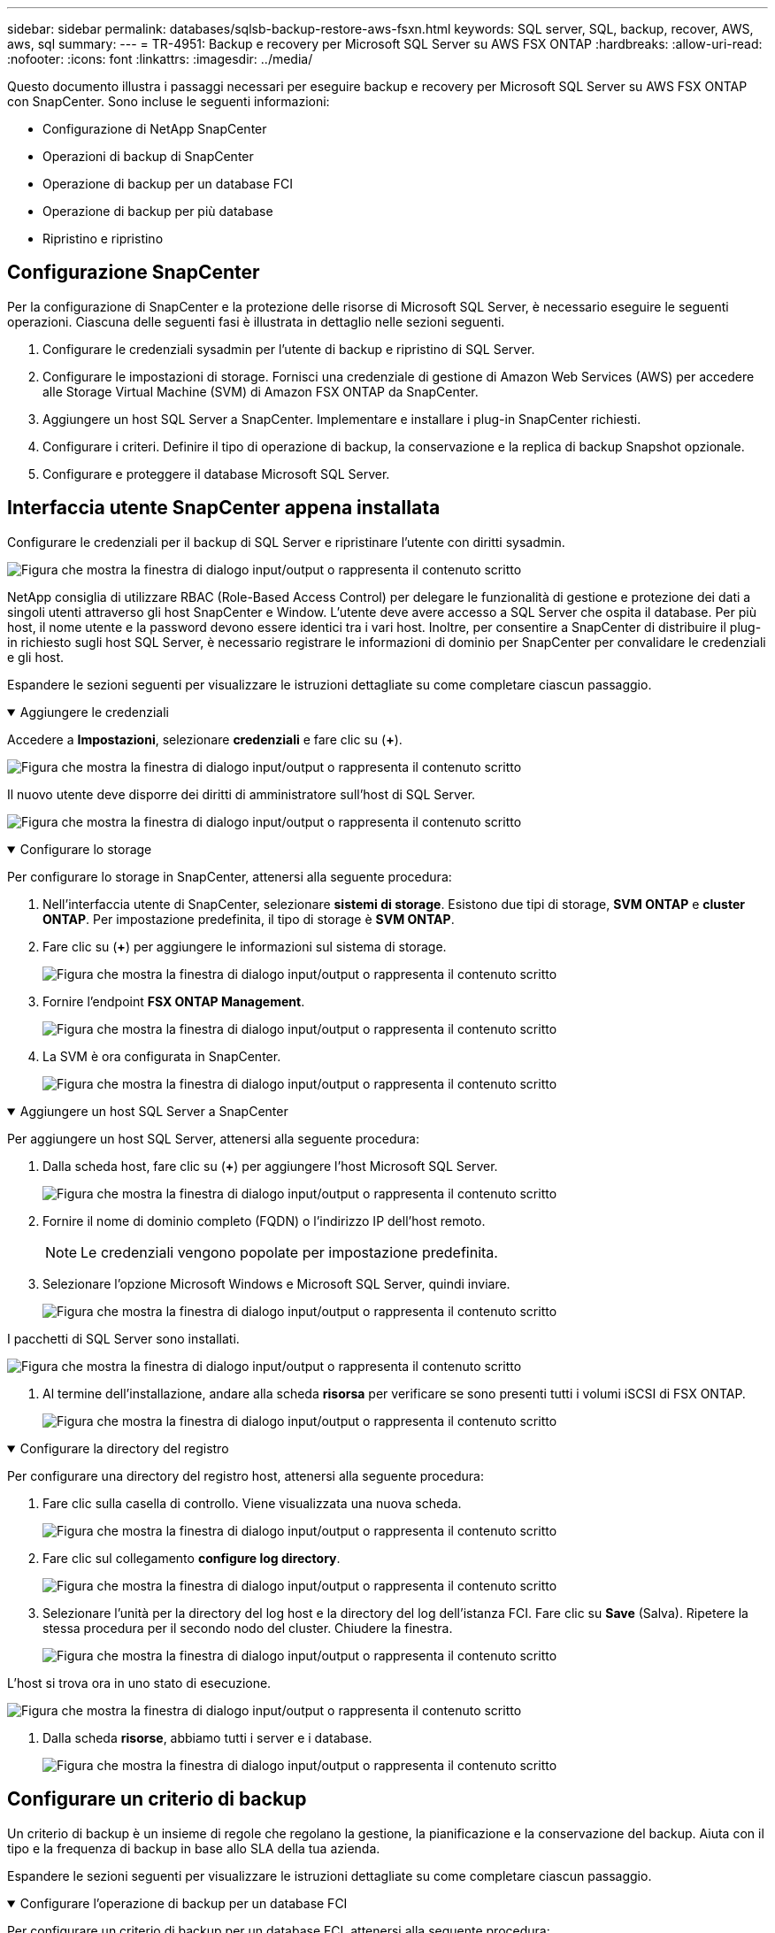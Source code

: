 ---
sidebar: sidebar 
permalink: databases/sqlsb-backup-restore-aws-fsxn.html 
keywords: SQL server, SQL, backup, recover, AWS, aws, sql 
summary:  
---
= TR-4951: Backup e recovery per Microsoft SQL Server su AWS FSX ONTAP
:hardbreaks:
:allow-uri-read: 
:nofooter: 
:icons: font
:linkattrs: 
:imagesdir: ../media/


[role="lead"]
Questo documento illustra i passaggi necessari per eseguire backup e recovery per Microsoft SQL Server su AWS FSX ONTAP con SnapCenter. Sono incluse le seguenti informazioni:

* Configurazione di NetApp SnapCenter
* Operazioni di backup di SnapCenter
* Operazione di backup per un database FCI
* Operazione di backup per più database
* Ripristino e ripristino




== Configurazione SnapCenter

Per la configurazione di SnapCenter e la protezione delle risorse di Microsoft SQL Server, è necessario eseguire le seguenti operazioni. Ciascuna delle seguenti fasi è illustrata in dettaglio nelle sezioni seguenti.

. Configurare le credenziali sysadmin per l'utente di backup e ripristino di SQL Server.
. Configurare le impostazioni di storage. Fornisci una credenziale di gestione di Amazon Web Services (AWS) per accedere alle Storage Virtual Machine (SVM) di Amazon FSX ONTAP da SnapCenter.
. Aggiungere un host SQL Server a SnapCenter. Implementare e installare i plug-in SnapCenter richiesti.
. Configurare i criteri. Definire il tipo di operazione di backup, la conservazione e la replica di backup Snapshot opzionale.
. Configurare e proteggere il database Microsoft SQL Server.




== Interfaccia utente SnapCenter appena installata

Configurare le credenziali per il backup di SQL Server e ripristinare l'utente con diritti sysadmin.

image:sqlsb-aws-image1.png["Figura che mostra la finestra di dialogo input/output o rappresenta il contenuto scritto"]

NetApp consiglia di utilizzare RBAC (Role-Based Access Control) per delegare le funzionalità di gestione e protezione dei dati a singoli utenti attraverso gli host SnapCenter e Window. L'utente deve avere accesso a SQL Server che ospita il database. Per più host, il nome utente e la password devono essere identici tra i vari host. Inoltre, per consentire a SnapCenter di distribuire il plug-in richiesto sugli host SQL Server, è necessario registrare le informazioni di dominio per SnapCenter per convalidare le credenziali e gli host.

Espandere le sezioni seguenti per visualizzare le istruzioni dettagliate su come completare ciascun passaggio.

.Aggiungere le credenziali
[%collapsible%open]
====
Accedere a *Impostazioni*, selezionare *credenziali* e fare clic su (*+*).

image:sqlsb-aws-image2.png["Figura che mostra la finestra di dialogo input/output o rappresenta il contenuto scritto"]

Il nuovo utente deve disporre dei diritti di amministratore sull'host di SQL Server.

image:sqlsb-aws-image3.png["Figura che mostra la finestra di dialogo input/output o rappresenta il contenuto scritto"]

====
.Configurare lo storage
[%collapsible%open]
====
Per configurare lo storage in SnapCenter, attenersi alla seguente procedura:

. Nell'interfaccia utente di SnapCenter, selezionare *sistemi di storage*. Esistono due tipi di storage, *SVM ONTAP* e *cluster ONTAP*. Per impostazione predefinita, il tipo di storage è *SVM ONTAP*.
. Fare clic su (*+*) per aggiungere le informazioni sul sistema di storage.
+
image:sqlsb-aws-image4.png["Figura che mostra la finestra di dialogo input/output o rappresenta il contenuto scritto"]

. Fornire l'endpoint *FSX ONTAP Management*.
+
image:sqlsb-aws-image5.png["Figura che mostra la finestra di dialogo input/output o rappresenta il contenuto scritto"]

. La SVM è ora configurata in SnapCenter.
+
image:sqlsb-aws-image6.png["Figura che mostra la finestra di dialogo input/output o rappresenta il contenuto scritto"]



====
.Aggiungere un host SQL Server a SnapCenter
[%collapsible%open]
====
Per aggiungere un host SQL Server, attenersi alla seguente procedura:

. Dalla scheda host, fare clic su (*+*) per aggiungere l'host Microsoft SQL Server.
+
image:sqlsb-aws-image7.png["Figura che mostra la finestra di dialogo input/output o rappresenta il contenuto scritto"]

. Fornire il nome di dominio completo (FQDN) o l'indirizzo IP dell'host remoto.
+

NOTE: Le credenziali vengono popolate per impostazione predefinita.

. Selezionare l'opzione Microsoft Windows e Microsoft SQL Server, quindi inviare.
+
image:sqlsb-aws-image8.png["Figura che mostra la finestra di dialogo input/output o rappresenta il contenuto scritto"]



I pacchetti di SQL Server sono installati.

image:sqlsb-aws-image9.png["Figura che mostra la finestra di dialogo input/output o rappresenta il contenuto scritto"]

. Al termine dell'installazione, andare alla scheda *risorsa* per verificare se sono presenti tutti i volumi iSCSI di FSX ONTAP.
+
image:sqlsb-aws-image10.png["Figura che mostra la finestra di dialogo input/output o rappresenta il contenuto scritto"]



====
.Configurare la directory del registro
[%collapsible%open]
====
Per configurare una directory del registro host, attenersi alla seguente procedura:

. Fare clic sulla casella di controllo. Viene visualizzata una nuova scheda.
+
image:sqlsb-aws-image11.png["Figura che mostra la finestra di dialogo input/output o rappresenta il contenuto scritto"]

. Fare clic sul collegamento *configure log directory*.
+
image:sqlsb-aws-image12.png["Figura che mostra la finestra di dialogo input/output o rappresenta il contenuto scritto"]

. Selezionare l'unità per la directory del log host e la directory del log dell'istanza FCI. Fare clic su *Save* (Salva). Ripetere la stessa procedura per il secondo nodo del cluster. Chiudere la finestra.
+
image:sqlsb-aws-image13.png["Figura che mostra la finestra di dialogo input/output o rappresenta il contenuto scritto"]



L'host si trova ora in uno stato di esecuzione.

image:sqlsb-aws-image14.png["Figura che mostra la finestra di dialogo input/output o rappresenta il contenuto scritto"]

. Dalla scheda *risorse*, abbiamo tutti i server e i database.
+
image:sqlsb-aws-image15.png["Figura che mostra la finestra di dialogo input/output o rappresenta il contenuto scritto"]



====


== Configurare un criterio di backup

Un criterio di backup è un insieme di regole che regolano la gestione, la pianificazione e la conservazione del backup. Aiuta con il tipo e la frequenza di backup in base allo SLA della tua azienda.

Espandere le sezioni seguenti per visualizzare le istruzioni dettagliate su come completare ciascun passaggio.

.Configurare l'operazione di backup per un database FCI
[%collapsible%open]
====
Per configurare un criterio di backup per un database FCI, attenersi alla seguente procedura:

. Vai a *Impostazioni* e seleziona *Criteri* in alto a sinistra. Quindi fare clic su *nuovo*.
+
image:sqlsb-aws-image16.png["Figura che mostra la finestra di dialogo input/output o rappresenta il contenuto scritto"]

. Immettere il nome e la descrizione del criterio. Fare clic su *Avanti*.
+
image:sqlsb-aws-image17.png["Figura che mostra la finestra di dialogo input/output o rappresenta il contenuto scritto"]

. Selezionare *Backup completo* come tipo di backup.
+
image:sqlsb-aws-image18.png["Figura che mostra la finestra di dialogo input/output o rappresenta il contenuto scritto"]

. Selezionare la frequenza di pianificazione (in base allo SLA aziendale). Fare clic su *Avanti*.
+
image:sqlsb-aws-image19.png["Figura che mostra la finestra di dialogo input/output o rappresenta il contenuto scritto"]

. Configurare le impostazioni di conservazione per il backup.
+
image:sqlsb-aws-image20.png["Figura che mostra la finestra di dialogo input/output o rappresenta il contenuto scritto"]

. Configurare le opzioni di replica.
+
image:sqlsb-aws-image21.png["Figura che mostra la finestra di dialogo input/output o rappresenta il contenuto scritto"]

. Specificare uno script di esecuzione da eseguire prima e dopo l'esecuzione di un processo di backup (se presente).
+
image:sqlsb-aws-image22.png["Figura che mostra la finestra di dialogo input/output o rappresenta il contenuto scritto"]

. Eseguire la verifica in base alla pianificazione del backup.
+
image:sqlsb-aws-image23.png["Figura che mostra la finestra di dialogo input/output o rappresenta il contenuto scritto"]

. La pagina *Summary* fornisce i dettagli della policy di backup. Gli eventuali errori possono essere corretti qui.
+
image:sqlsb-aws-image24.png["Figura che mostra la finestra di dialogo input/output o rappresenta il contenuto scritto"]



====


== Configurare e proteggere il database di MSSQL Server

. Impostare la data di inizio e la data di scadenza del criterio di backup.
+
image:sqlsb-aws-image25.png["Figura che mostra la finestra di dialogo input/output o rappresenta il contenuto scritto"]

. Definire la pianificazione del backup. A tale scopo, fare clic su (*+*) per configurare una pianificazione. Inserire la data *inizio* e *scadenza*. Impostare l'ora in base allo SLA dell'azienda.
+
image:sqlsb-aws-image26.png["Figura che mostra la finestra di dialogo input/output o rappresenta il contenuto scritto"]

. Configurare il server di verifica. Dal menu a discesa, selezionare il server.
+
image:sqlsb-aws-image27.png["Figura che mostra la finestra di dialogo input/output o rappresenta il contenuto scritto"]

. Confermare la pianificazione configurata facendo clic sul segno più e confermare.
. Fornire informazioni per la notifica via email. Fare clic su *Avanti*.
+
image:sqlsb-aws-image28.png["Figura che mostra la finestra di dialogo input/output o rappresenta il contenuto scritto"]



Il riepilogo dei criteri di backup per il database di SQL Server è ora configurato.

image:sqlsb-aws-image29.png["Figura che mostra la finestra di dialogo input/output o rappresenta il contenuto scritto"]



== Operazioni di backup di SnapCenter

Per creare backup di SQL Server on-demand, attenersi alla seguente procedura:

. Dalla vista *Resource*, selezionare la risorsa e selezionare *Backup now*.
+
image:sqlsb-aws-image30.png["Figura che mostra la finestra di dialogo input/output o rappresenta il contenuto scritto"]

. Nella finestra di dialogo *Backup*, fare clic su *Backup*.
+
image:sqlsb-aws-image31.png["Figura che mostra la finestra di dialogo input/output o rappresenta il contenuto scritto"]

. Viene visualizzata una schermata di conferma. Fare clic su *Sì* per confermare.
+
image:sqlsb-aws-image32.png["Figura che mostra la finestra di dialogo input/output o rappresenta il contenuto scritto"]





== Monitorare il processo di backup

. Dalla scheda *Monitor*, fare clic sul lavoro e selezionare *Dettagli* a destra per visualizzare i lavori.
+
image:sqlsb-aws-image33.png["Figura che mostra la finestra di dialogo input/output o rappresenta il contenuto scritto"]

+
image:sqlsb-aws-image34.png["Figura che mostra la finestra di dialogo input/output o rappresenta il contenuto scritto"]



Una volta completato il backup, viene visualizzata una nuova voce nella vista topologia.



== Operazione di backup per più database

Per configurare un criterio di backup per più database di SQL Server, creare i criteri del gruppo di risorse completando la seguente procedura:

. Nella scheda *risorse* del menu *Visualizza*, passare a un gruppo di risorse utilizzando il menu a discesa.
+
image:sqlsb-aws-image35.png["Figura che mostra la finestra di dialogo input/output o rappresenta il contenuto scritto"]

. Fare clic su (*+*) per visualizzare un nuovo gruppo di risorse.
+
image:sqlsb-aws-image36.png["Figura che mostra la finestra di dialogo input/output o rappresenta il contenuto scritto"]

. Fornire un nome e un tag. Fare clic su *Avanti*.
+
image:sqlsb-aws-image37.png["Figura che mostra la finestra di dialogo input/output o rappresenta il contenuto scritto"]

. Aggiungere risorse al gruppo di risorse:
+
** *Host.* selezionare il server dal menu a discesa che ospita il database.
** *Tipo di risorsa.* dal menu a discesa, selezionare *Database*.
** *Istanza di SQL Server.* selezionare il server.
+
image:sqlsb-aws-image38.png["Figura che mostra la finestra di dialogo input/output o rappresenta il contenuto scritto"]

+
Per impostazione predefinita, l'opzione *opzione* Auto seleziona tutte le risorse dallo stesso volume di storage*. Deselezionare l'opzione e selezionare solo i database da aggiungere al gruppo di risorse, fare clic sulla freccia per aggiungere e fare clic su *Avanti*.

+
image:sqlsb-aws-image39.png["Figura che mostra la finestra di dialogo input/output o rappresenta il contenuto scritto"]



. Nei criteri, fare clic su (*+*).
+
image:sqlsb-aws-image40.png["Figura che mostra la finestra di dialogo input/output o rappresenta il contenuto scritto"]

. Immettere il nome del criterio del gruppo di risorse.
+
image:sqlsb-aws-image41.png["Figura che mostra la finestra di dialogo input/output o rappresenta il contenuto scritto"]

. Selezionare *Backup completo* e la frequenza di pianificazione in base allo SLA aziendale.
+
image:sqlsb-aws-image42.png["Figura che mostra la finestra di dialogo input/output o rappresenta il contenuto scritto"]

. Configurare le impostazioni di conservazione.
+
image:sqlsb-aws-image43.png["Figura che mostra la finestra di dialogo input/output o rappresenta il contenuto scritto"]

. Configurare le opzioni di replica.
+
image:sqlsb-aws-image44.png["Figura che mostra la finestra di dialogo input/output o rappresenta il contenuto scritto"]

. Configurare gli script da eseguire prima di eseguire un backup. Fare clic su *Avanti*.
+
image:sqlsb-aws-image45.png["Figura che mostra la finestra di dialogo input/output o rappresenta il contenuto scritto"]

. Confermare la verifica per le seguenti pianificazioni di backup.
+
image:sqlsb-aws-image46.png["Figura che mostra la finestra di dialogo input/output o rappresenta il contenuto scritto"]

. Nella pagina *Riepilogo*, verificare le informazioni e fare clic su *fine*.
+
image:sqlsb-aws-image47.png["Figura che mostra la finestra di dialogo input/output o rappresenta il contenuto scritto"]





== Configurare e proteggere più database SQL Server

. Fare clic sul segno (*+*) per configurare la data di inizio e la data di scadenza.
+
image:sqlsb-aws-image48.png["Figura che mostra la finestra di dialogo input/output o rappresenta il contenuto scritto"]

. Impostare l'ora.
+
image:sqlsb-aws-image49.png["Figura che mostra la finestra di dialogo input/output o rappresenta il contenuto scritto"]

+
image:sqlsb-aws-image50.png["Figura che mostra la finestra di dialogo input/output o rappresenta il contenuto scritto"]

. Dalla scheda *verifica*, selezionare il server, configurare la pianificazione e fare clic su *Avanti*.
+
image:sqlsb-aws-image51.png["Figura che mostra la finestra di dialogo input/output o rappresenta il contenuto scritto"]

. Configurare le notifiche per l'invio di un'e-mail.
+
image:sqlsb-aws-image52.png["Figura che mostra la finestra di dialogo input/output o rappresenta il contenuto scritto"]



Il criterio è ora configurato per il backup di più database SQL Server.

image:sqlsb-aws-image53.png["Figura che mostra la finestra di dialogo input/output o rappresenta il contenuto scritto"]



== Attivare il backup on-demand per più database SQL Server

. Dalla scheda *Resource*, selezionare view (Visualizza). Dal menu a discesa, selezionare *Gruppo di risorse*.
+
image:sqlsb-aws-image54.png["Figura che mostra la finestra di dialogo input/output o rappresenta il contenuto scritto"]

. Selezionare il nome del gruppo di risorse.
. Fare clic su *Backup now* in alto a destra.
+
image:sqlsb-aws-image55.png["Figura che mostra la finestra di dialogo input/output o rappresenta il contenuto scritto"]

. Viene visualizzata una nuova finestra. Fare clic sulla casella di controllo *Verify after backup* (verifica dopo il backup), quindi fare clic su backup.
+
image:sqlsb-aws-image56.png["Figura che mostra la finestra di dialogo input/output o rappresenta il contenuto scritto"]

. Viene visualizzato un messaggio di conferma. Fare clic su *Sì*.
+
image:sqlsb-aws-image57.png["Figura che mostra la finestra di dialogo input/output o rappresenta il contenuto scritto"]





== Monitorare più processi di backup dei database

Dalla barra di navigazione a sinistra, fare clic su *Monitor*, selezionare il processo di backup e fare clic su *Dettagli* per visualizzare l'avanzamento del processo.

image:sqlsb-aws-image58.png["Figura che mostra la finestra di dialogo input/output o rappresenta il contenuto scritto"]

Fare clic sulla scheda *Resource* per visualizzare il tempo necessario per il completamento del backup.

image:sqlsb-aws-image59.png["Figura che mostra la finestra di dialogo input/output o rappresenta il contenuto scritto"]



== Backup del log delle transazioni per il backup di più database

SnapCenter supporta i modelli di ripristino semplici, completi e con registrazione bulked. La modalità di ripristino semplice non supporta il backup del registro transazionale.

Per eseguire un backup del log delle transazioni, attenersi alla seguente procedura:

. Dalla scheda *risorse*, modificare il menu di visualizzazione da *Database* a *Gruppo di risorse*.
+
image:sqlsb-aws-image60.png["Figura che mostra la finestra di dialogo input/output o rappresenta il contenuto scritto"]

. Selezionare il criterio di backup del gruppo di risorse creato.
. Selezionare *Modify Resource Group* (Modifica gruppo di risorse) in alto a destra.
+
image:sqlsb-aws-image61.png["Figura che mostra la finestra di dialogo input/output o rappresenta il contenuto scritto"]

. Per impostazione predefinita, la sezione *Nome* utilizza il nome e il tag del criterio di backup. Fare clic su *Avanti*.
+
La scheda *risorse* evidenzia le basi in cui deve essere configurato il criterio di backup delle transazioni.

+
image:sqlsb-aws-image62.png["Figura che mostra la finestra di dialogo input/output o rappresenta il contenuto scritto"]

. Immettere il nome del criterio.
+
image:sqlsb-aws-image63.png["Figura che mostra la finestra di dialogo input/output o rappresenta il contenuto scritto"]

. Selezionare le opzioni di backup di SQL Server.
. Selezionare log backup (backup registro).
. Impostare la frequenza di pianificazione in base all'RTO aziendale. Fare clic su *Avanti*.
+
image:sqlsb-aws-image64.png["Figura che mostra la finestra di dialogo input/output o rappresenta il contenuto scritto"]

. Configurare le impostazioni di conservazione del backup del registro. Fare clic su *Avanti*.
+
image:sqlsb-aws-image65.png["Figura che mostra la finestra di dialogo input/output o rappresenta il contenuto scritto"]

. (Facoltativo) configurare le opzioni di replica.
+
image:sqlsb-aws-image66.png["Figura che mostra la finestra di dialogo input/output o rappresenta il contenuto scritto"]

. (Facoltativo) configurare gli script da eseguire prima di eseguire un processo di backup.
+
image:sqlsb-aws-image67.png["Figura che mostra la finestra di dialogo input/output o rappresenta il contenuto scritto"]

. (Facoltativo) configurare la verificazione del backup.
+
image:sqlsb-aws-image68.png["Figura che mostra la finestra di dialogo input/output o rappresenta il contenuto scritto"]

. Nella pagina *Riepilogo*, fare clic su *fine*.
+
image:sqlsb-aws-image69.png["Figura che mostra la finestra di dialogo input/output o rappresenta il contenuto scritto"]





== Configurare e proteggere più database MSSQL Server

. Fare clic sul criterio di backup del registro delle transazioni appena creato.
+
image:sqlsb-aws-image70.png["Figura che mostra la finestra di dialogo input/output o rappresenta il contenuto scritto"]

. Impostare la data *inizio* e *scadenza*.
. Inserire la frequenza del criterio di backup del registro in base a SLA, RTP e RPO. Fare clic su OK.
+
image:sqlsb-aws-image71.png["Figura che mostra la finestra di dialogo input/output o rappresenta il contenuto scritto"]

. È possibile visualizzare entrambi i criteri. Fare clic su *Avanti*.
+
image:sqlsb-aws-image72.png["Figura che mostra la finestra di dialogo input/output o rappresenta il contenuto scritto"]

. Configurare il server di verifica.
+
image:sqlsb-aws-image73.png["Figura che mostra la finestra di dialogo input/output o rappresenta il contenuto scritto"]

. Configurare la notifica via email.
+
image:sqlsb-aws-image74.png["Figura che mostra la finestra di dialogo input/output o rappresenta il contenuto scritto"]

. Nella pagina *Riepilogo*, fare clic su *fine*.
+
image:sqlsb-aws-image75.png["Figura che mostra la finestra di dialogo input/output o rappresenta il contenuto scritto"]





== Attivazione di un backup del log delle transazioni on-demand per diversi database SQL Server

Per attivare un backup on-demand del log transazionale per più database di SQL Server, attenersi alla seguente procedura:

. Nella pagina policy appena creata, selezionare *Backup now* (Esegui backup ora) in alto a destra nella pagina.
+
image:sqlsb-aws-image76.png["Figura che mostra la finestra di dialogo input/output o rappresenta il contenuto scritto"]

. Dalla finestra a comparsa della scheda *Policy*, selezionare il menu a discesa, selezionare il criterio di backup e configurare il backup del log delle transazioni.
+
image:sqlsb-aws-image77.png["Figura che mostra la finestra di dialogo input/output o rappresenta il contenuto scritto"]

. Fare clic su *Backup*. Viene visualizzata una nuova finestra.
. Fare clic su *Sì* per confermare la policy di backup.
+
image:sqlsb-aws-image78.png["Figura che mostra la finestra di dialogo input/output o rappresenta il contenuto scritto"]





== Monitoraggio

Passare alla scheda *Monitoring* e monitorare l'avanzamento del processo di backup.

image:sqlsb-aws-image79.png["Figura che mostra la finestra di dialogo input/output o rappresenta il contenuto scritto"]



== Ripristino e ripristino

Vedere i seguenti prerequisiti necessari per il ripristino di un database SQL Server in SnapCenter.

* L'istanza di destinazione deve essere in linea e in esecuzione prima del completamento di un processo di ripristino.
* Le operazioni SnapCenter pianificate per l'esecuzione sul database SQL Server devono essere disattivate, inclusi i processi pianificati su server di verifica remoti o di gestione remota.
* Se si ripristinano i backup personalizzati della directory di log su un host alternativo, il server SnapCenter e l'host del plug-in devono avere la stessa versione di SnapCenter installata.
* È possibile ripristinare il database di sistema su un host alternativo.
* SnapCenter può ripristinare un database in un cluster Windows senza disattivare il gruppo di cluster di SQL Server.




== Ripristino delle tabelle eliminate in un database SQL Server a un punto temporale

Per ripristinare un database SQL Server a un punto temporale, attenersi alla seguente procedura:

. La seguente schermata mostra lo stato iniziale del database SQL Server prima delle tabelle eliminate.
+
image:sqlsb-aws-image80.png["Figura che mostra la finestra di dialogo input/output o rappresenta il contenuto scritto"]

+
La schermata mostra che 20 righe sono state eliminate dalla tabella.

+
image:sqlsb-aws-image81.png["Figura che mostra la finestra di dialogo input/output o rappresenta il contenuto scritto"]

. Accedere al server SnapCenter. Dalla scheda *risorse*, selezionare il database.
+
image:sqlsb-aws-image82.png["Figura che mostra la finestra di dialogo input/output o rappresenta il contenuto scritto"]

. Selezionare il backup più recente.
. A destra, selezionare *Restore* (Ripristina).
+
image:sqlsb-aws-image83.png["Figura che mostra la finestra di dialogo input/output o rappresenta il contenuto scritto"]

. Viene visualizzata una nuova finestra. Selezionare l'opzione *Restore*.
. Ripristinare il database sullo stesso host in cui è stato creato il backup. Fare clic su *Avanti*.
+
image:sqlsb-aws-image84.png["Figura che mostra la finestra di dialogo input/output o rappresenta il contenuto scritto"]

. Per il tipo di ripristino, selezionare *All log backups* (tutti i backup del registro). Fare clic su *Avanti*.
+
image:sqlsb-aws-image85.png["Figura che mostra la finestra di dialogo input/output o rappresenta il contenuto scritto"]

+
image:sqlsb-aws-image86.png["Figura che mostra la finestra di dialogo input/output o rappresenta il contenuto scritto"]



*Opzioni di pre-ripristino:*

. Selezionare l'opzione *sovrascrivere il database con lo stesso nome durante il ripristino*. Fare clic su *Avanti*.
+
image:sqlsb-aws-image87.png["Figura che mostra la finestra di dialogo input/output o rappresenta il contenuto scritto"]



*Opzioni di post-ripristino:*

. Selezionare l'opzione *operativo, ma non disponibile per il ripristino di ulteriori registri delle transazioni*. Fare clic su *Avanti*.
+
image:sqlsb-aws-image88.png["Figura che mostra la finestra di dialogo input/output o rappresenta il contenuto scritto"]

. Fornire le impostazioni e-mail. Fare clic su *Avanti*.
+
image:sqlsb-aws-image89.png["Figura che mostra la finestra di dialogo input/output o rappresenta il contenuto scritto"]

. Nella pagina *Riepilogo*, fare clic su *fine*.
+
image:sqlsb-aws-image90.png["Figura che mostra la finestra di dialogo input/output o rappresenta il contenuto scritto"]





== Monitoraggio dell'avanzamento del ripristino

. Dalla scheda *Monitoring* (monitoraggio), fare clic sui dettagli del processo di ripristino per visualizzare l'avanzamento del processo di ripristino.
+
image:sqlsb-aws-image91.png["Figura che mostra la finestra di dialogo input/output o rappresenta il contenuto scritto"]

. Ripristinare i dettagli del lavoro.
+
image:sqlsb-aws-image92.png["Figura che mostra la finestra di dialogo input/output o rappresenta il contenuto scritto"]

. Torna all'host SQL Server > database > tabella sono presenti.
+
image:sqlsb-aws-image93.png["Figura che mostra la finestra di dialogo input/output o rappresenta il contenuto scritto"]





== Dove trovare ulteriori informazioni

Per ulteriori informazioni sulle informazioni descritte in questo documento, consultare i seguenti documenti e/o siti Web:

* https://www.netapp.com/pdf.html?item=/media/12400-tr4714pdf.pdf["TR-4714: Guida alle Best practice per Microsoft SQL Server con NetApp SnapCenter"^]
+
https://www.netapp.com/pdf.html?item=/media/12400-tr4714pdf.pdf["https://www.netapp.com/pdf.html?item=/media/12400-tr4714pdf.pdf"^]

* https://docs.netapp.com/us-en/snapcenter-45/protect-scsql/concept_requirements_for_restoring_a_database.html["Requisiti per il ripristino di un database"^]
+
https://docs.netapp.com/us-en/snapcenter-45/protect-scsql/concept_requirements_for_restoring_a_database.html["https://docs.netapp.com/us-en/snapcenter-45/protect-scsql/concept_requirements_for_restoring_a_database.html"^]

* Comprendere i cicli di vita dei database clonati
+
https://library.netapp.com/ecmdocs/ECMP1217281/html/GUID-4631AFF4-64FE-4190-931E-690FCADA5963.html["https://library.netapp.com/ecmdocs/ECMP1217281/html/GUID-4631AFF4-64FE-4190-931E-690FCADA5963.html"^]


